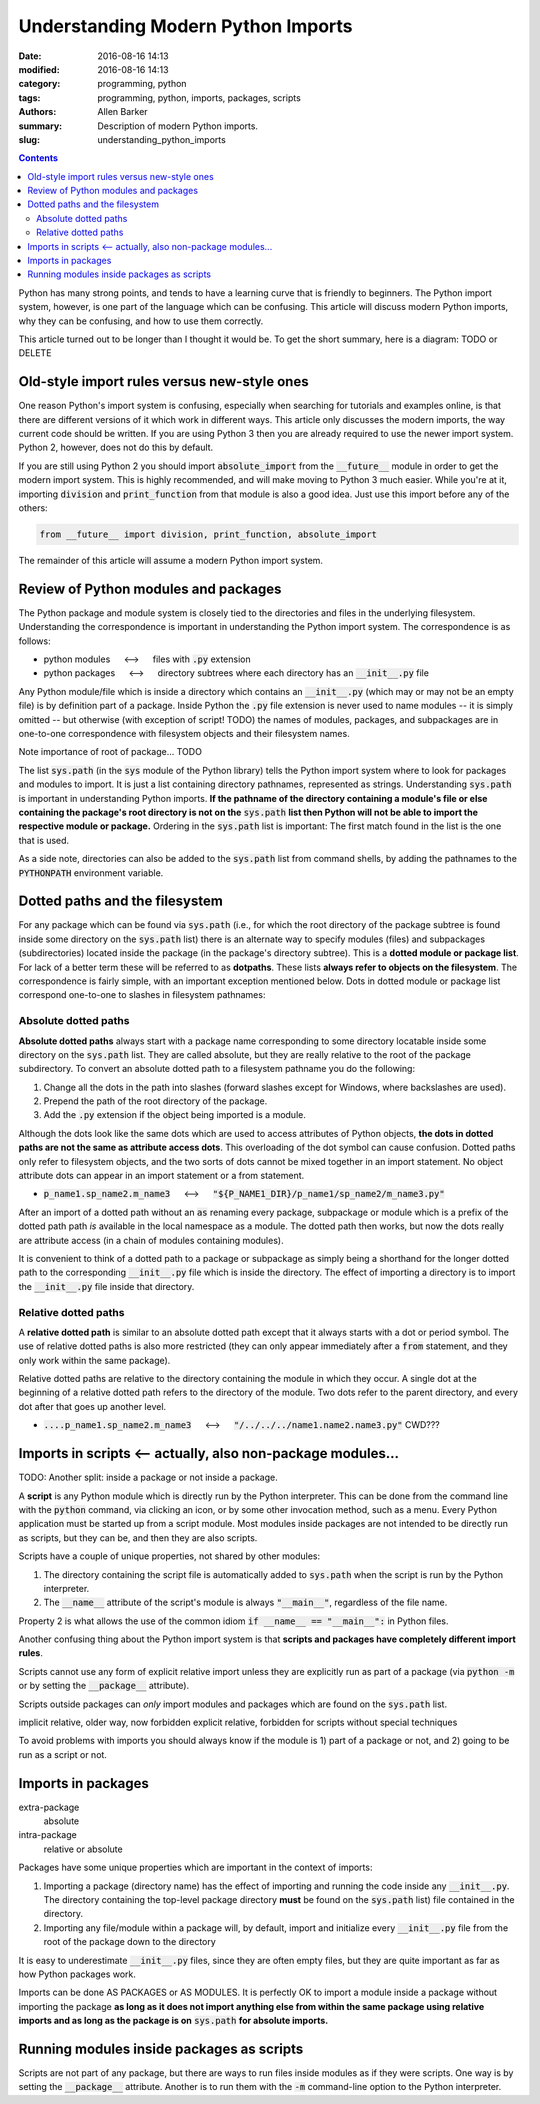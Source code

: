 Understanding Modern Python Imports
###################################

:date: 2016-08-16 14:13
:modified: 2016-08-16 14:13
:category: programming, python
:tags: programming, python, imports, packages, scripts
:authors: Allen Barker
:summary: Description of modern Python imports.
:slug: understanding_python_imports

.. default-role:: code

.. |nbsp| unicode:: 0xA0 
   :trim:

.. |emsp| unicode:: 0x2003

.. contents::
    :depth: 2

Python has many strong points, and tends to have a learning curve that is
friendly to beginners.  The Python import system, however, is one part of the
language which can be confusing.  This article will discuss modern Python
imports, why they can be confusing, and how to use them correctly.

This article turned out to be longer than I thought it would be.  To
get the short summary, here is a diagram: TODO or DELETE

Old-style import rules versus new-style ones
============================================

One reason Python's import system is confusing, especially when searching for
tutorials and examples online, is that there are different versions of it which
work in different ways.  This article only discusses the modern imports, the
way current code should be written.  If you are using Python 3 then you are
already required to use the newer import system.  Python 2, however, does not
do this by default.

If you are still using Python 2 you should import `absolute_import` from the
`__future__` module in order to get the modern import system.  This is highly
recommended, and will make moving to Python 3 much easier.  While you're at it,
importing `division` and `print_function` from that module is also a good idea.
Just use this import before any of the others:

.. code-block:: python

    from __future__ import division, print_function, absolute_import

The remainder of this article will assume a modern Python import system.

Review of Python modules and packages
=====================================

The Python package and module system is closely tied to the directories and
files in the underlying filesystem.  Understanding the correspondence is
important in understanding the Python import system.  The correspondence is as
follows:

* python modules |emsp| <--> |emsp| files with `.py` extension

* python packages |emsp| <--> |emsp| directory subtrees where each directory
  has an `__init__.py` file

Any Python module/file which is inside a directory which contains an
`__init__.py` (which may or may not be an empty file) is by definition part of
a package.  Inside Python the `.py` file extension is never used to name
modules -- it is simply omitted -- but otherwise (with exception of script!
TODO) the names of modules, packages, and subpackages are in one-to-one
correspondence with filesystem objects and their filesystem names.

Note importance of root of package... TODO

The list `sys.path` (in the `sys` module of the Python library) tells the
Python import system where to look for packages and modules to import.  It is
just a list containing directory pathnames, represented as strings.
Understanding `sys.path` is important in understanding Python imports.  **If
the pathname of the directory containing a module's file or else containing the
package's root directory is not on the** `sys.path` **list then Python will not
be able to import the respective module or package.**  Ordering in the
`sys.path` list is important: The first match found in the list is the one that
is used.

As a side note, directories can also be added to the `sys.path` list from
command shells, by adding the pathnames to the `PYTHONPATH` environment
variable.

Dotted paths and the filesystem
===============================

For any package which can be found via `sys.path` (i.e., for which the root
directory of the package subtree is found inside some directory on the
`sys.path` list) there is an alternate way to specify modules (files) and
subpackages (subdirectories) located inside the package (in the package's
directory subtree).  This is a **dotted module or package list**.  For lack of
a better term these will be referred to as **dotpaths**.  These lists **always
refer to objects on the filesystem**.  The correspondence is fairly simple,
with an important exception mentioned below.  Dots in dotted module or package
list correspond one-to-one to slashes in filesystem pathnames:

Absolute dotted paths
---------------------

**Absolute dotted paths** always start with a package name corresponding to
some directory locatable inside some directory on the `sys.path` list.  They
are called absolute, but they are really relative to the root of the package
subdirectory.  To convert an absolute dotted path to a filesystem pathname
you do the following:

1. Change all the dots in the path into slashes (forward slashes except for
   Windows, where backslashes are used).

2. Prepend the path of the root directory of the package.

3. Add the `.py` extension if the object being imported is a module.

Although the dots look like the same dots which are used to access attributes
of Python objects, **the dots in dotted paths are not the same as attribute
access dots**.  This overloading of the dot symbol can cause confusion.
Dotted paths only refer to filesystem objects, and the two sorts of dots
cannot be mixed together in an import statement.  No object attribute dots
can appear in an import statement or a from statement.

* `p_name1.sp_name2.m_name3` |emsp| <--> |emsp| `"${P_NAME1_DIR}/p_name1/sp_name2/m_name3.py"`

After an import of a dotted path without an `as` renaming every package,
subpackage or module which is a prefix of the dotted path path *is* available
in the local namespace as a module.   The dotted path then works, but now the
dots really are attribute access (in a chain of modules containing modules).

It is convenient to think of a dotted path to a package or subpackage as simply
being a shorthand for the longer dotted path to the corresponding `__init__.py`
file which is inside the directory.  The effect of importing a directory is
to import the `__init__.py` file inside that directory.

Relative dotted paths
---------------------

A **relative dotted path** is similar to an absolute dotted path except that it
always starts with a dot or period symbol.  The use of relative dotted paths is
also more restricted (they can only appear immediately after a `from`
statement, and they only work within the same package).

Relative dotted paths are relative to the directory containing the module in
which they occur.  A single dot at the beginning of a relative dotted path
refers to the directory of the module.  Two dots refer to the parent directory,
and every dot after that goes up another level.

* `....p_name1.sp_name2.m_name3` |emsp| <--> |emsp| `"/../../../name1.name2.name3.py"` CWD???


Imports in scripts <-- actually, also non-package modules...
============================================================

TODO: Another split: inside a package or not inside a package.

A **script** is any Python module which is directly run by the Python
interpreter.  This can be done from the command line with the `python` command,
via clicking an icon, or by some other invocation method, such as a menu.
Every Python application must be started up from a script module.  Most modules
inside packages are not intended to be directly run as scripts, but they can
be, and then they are also scripts.

Scripts have a couple of unique properties, not shared by other modules:

1. The directory containing the script file is automatically added to
   `sys.path` when the script is run by the Python interpreter.  

2. The `__name__` attribute of the script's module is always `"__main__"`,
   regardless of the file name.

Property 2 is what allows the use of the common idiom `if __name__ ==
"__main__":` in Python files.

Another confusing thing about the Python import system is that **scripts and
packages have completely different import rules**.

Scripts cannot use any form of explicit relative import unless they are
explicitly run as part of a package (via `python -m` or by setting the
`__package__` attribute).

Scripts outside packages can *only* import modules and packages which are found
on the `sys.path` list.

implicit relative, older way, now forbidden
explicit relative, forbidden for scripts without special techniques

To avoid problems with imports you should always know if the module is
1) part of a package or not, and 2) going to be run as a script or not.

Imports in packages
===================

extra-package
   absolute

intra-package
   relative or absolute

Packages have some unique properties which are important in the context of
imports:

1. Importing a package (directory name) has the effect of importing and running
   the code inside any `__init__.py`.  The directory containing the top-level
   package directory **must** be found on the `sys.path` list) file contained
   in the directory.

2. Importing any file/module within a package will, by default, import and initialize
   every `__init__.py` file from the root of the package down to the directory


It is easy to underestimate `__init__.py` files, since they are often empty
files, but they are quite important as far as how Python packages work.

Imports can be done AS PACKAGES or AS MODULES.  It is perfectly OK to import
a module inside a package without importing the package **as long as it does
not import anything else from within the same package using relative imports
and as long as the package is on** `sys.path` **for absolute imports.**

Running modules inside packages as scripts
==========================================

Scripts are not part of any package, but there are ways to run files inside modules as 
if they were scripts.  One way is by setting the `__package__` attribute.
Another is to run them with the `-m` command-line option to the Python interpreter.



